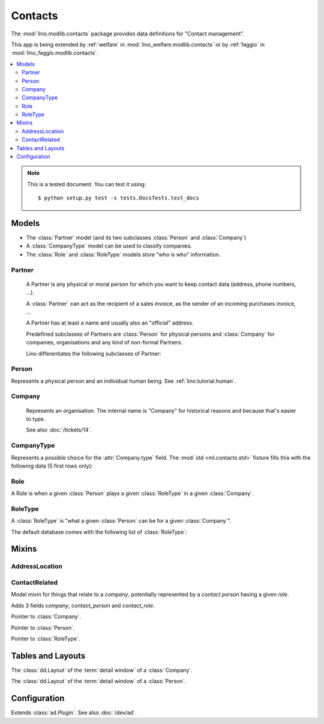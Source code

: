 ========
Contacts
========

.. module:: ml.contacts

The :mod:`lino.modlib.contacts` package 
provides data definitions for "Contact management".

This app is being extended by :ref:`welfare` in
:mod:`lino_welfare.modlib.contacts` or by :ref:`faggio` in
:mod:`lino_faggio.modlib.contacts`.

.. contents:: 
   :local:
   :depth: 2


.. note:: 

  This is a tested document. You can test it using::

    $ python setup.py test -s tests.DocsTests.test_docs

.. 
  >>> import os
  >>> os.environ['DJANGO_SETTINGS_MODULE'] = \
  ...   'lino.projects.docs.settings'
  >>> from lino.runtime import *

Models
======

- The :class:`Partner` model (and its two subclasses
  :class:`Person` and :class:`Company`)

- A :class:`CompanyType` model can be used to classify companies.

- The :class:`Role` and :class:`RoleType` models store "who is who"
  information.

Partner
-------

.. class:: Partner(AddressLocation)

    A Partner is any physical or moral person for which you want to
    keep contact data (address, phone numbers, ...).

    A :class:`Partner` can act as the recipient of a sales invoice, as
    the sender of an incoming purchases invoice, ...

    A Partner has at least a name and usually also an "official" address.

    Predefined subclasses of Partners are :class:`Person` for physical
    persons and :class:`Company` for companies, organisations and any
    kind of non-formal Partners.

    Lino differentiates the following subclasses of Partner:

    .. django2rst:: contacts.Partner.print_subclasses_graph()



  .. attribute:: name

    The full name of this partner. Used for alphabetic
    sorting. Subclasses may fill this field automatically, e.g. saving
    a :class:`Person` will automatically set her `name` field to
    "last_name, first_name".

  .. attribute:: email

    The primary email address.

Person
------

.. class:: Person

    Represents a physical person and an individual human being.
    See :ref:`lino.tutorial.human`.

Company
-------

.. class:: Company

    Represents an organisation.  The internal name is "Company" for
    historical reasons and because that's easier to type.

    See also :doc:`/tickets/14`.

  .. attribute:: type
    
    Pointer to the :class:`CompanyType`. 

CompanyType
-----------

.. class:: CompanyType

    Represents a possible choice for the :attr:`Company.type`
    field. The :mod:`std <ml.contacts.std>` fixture fills this with
    the following data (5 first rows only):

    .. django2rst:: rt.show(contacts.CompanyTypes, limit=5)

Role
----

.. class:: Role

    A Role is when a given :class:`Person` plays a given
    :class:`RoleType` in a given :class:`Company`.

RoleType
--------

.. class:: RoleType

    A :class:`RoleType` is "what a given :class:`Person` can be for a
    given :class:`Company`".

    The default database comes with the following list of 
    :class:`RoleType`:
    
    .. django2rst:: rt.show(contacts.RoleTypes)
    


Mixins
======

AddressLocation
---------------

.. class:: AddressLocation

  .. attribute:: addr1
  .. attribute:: street_prefix
  .. attribute:: street
  .. attribute:: street_no
  .. attribute:: street_box
  .. attribute:: addr2

  .. method:: address_column(self, ar)

    Virtual field which returns the location as a comma-separated
    one-line string.


  .. method:: address_location(self, linesep="\n")

    Return the plain text postal address location part. 
    Lines are separated by `linesep` which defaults to ``"\n"``.

    The following example creates a Partner, then calls its
    :meth:`address_location` method:

    >>> BE = countries.Country.objects.get(pk='BE')
    >>> p = contacts.Partner(
    ...   name="Foo",
    ...   street_prefix="Rue de l'", street="Abattoir", 
    ...   street_no=5, country=BE, zip_code="4000")
    >>> p.full_clean()
    >>> p.save()
    >>> print(p.address_location())
    Rue de l' Abattoir 5
    4000 Liège
    Belgium



ContactRelated
--------------

.. class:: ContactRelated

    Model mixin for things that relate to a *company*, potentially
    represented by a *contact person* having a given *role*.

    Adds 3 fields `company`, `contact_person` and `contact_role`.

    .. attribute:: company

    Pointer to :class:`Company`.

    .. attribute:: contact_person

    Pointer to :class:`Person`.

    .. attribute:: contact_role

    Pointer to :class:`RoleType`.




Tables and Layouts
==================

.. class:: CompanyDetail

    The :class:`dd.Layout` of the :term:`detail window` of a :class:`Company`.

.. class:: PersonDetail

    The :class:`dd.Layout` of the :term:`detail window` of a :class:`Person`.




Configuration
=============

.. class:: Plugin

  Extends :class:`ad.Plugin`. See also :doc:`/dev/ad`.

  .. attribute:: hide_region

    Whether to hide the `region` field in postal addresses.  Set this
    to `True` if you live in a country like Belgium.  Belgium
    is --despite their constant language disputes-- obviously a very
    united country since they don't need a `region` field when
    entering a postal address.  In many other countries such a field
    is required.


